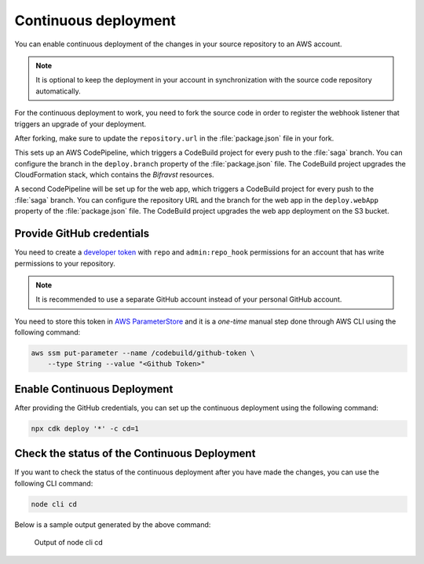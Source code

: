 .. _aws-continuous-deployment:

Continuous deployment
#####################

You can enable continuous deployment of the changes in your source repository to an AWS account.

.. note::

   It is optional to keep the deployment in your account in synchronization with the source code repository automatically.

For the continuous deployment to work, you need to fork the source code in order to register the webhook listener that triggers an upgrade of your deployment.

After forking, make sure to update the ``repository.url`` in the :file:`package.json` file in your fork.

This sets up an AWS CodePipeline, which triggers a CodeBuild project for every push to the :file:`saga` branch.
You can configure the branch in the ``deploy.branch`` property of the :file:`package.json` file.
The CodeBuild project upgrades the CloudFormation stack, which contains the *Bifravst* resources.

A second CodePipeline will be set up for the web app, which triggers a CodeBuild project for every push to the :file:`saga` branch.
You can configure the repository URL and the branch for the web app in the ``deploy.webApp`` property of the :file:`package.json` file.
The CodeBuild project upgrades the web app deployment on the S3 bucket.

Provide GitHub credentials
**************************

You need to create a `developer token <https://help.github.com/en/articles/creating-a-personal-access-token-for-the-command-line>`_ with ``repo`` and ``admin:repo_hook`` permissions for an account that has write permissions to your repository.

.. note::

   It is recommended to use a separate GitHub account instead of your personal GitHub account.

You need to store this token in `AWS ParameterStore <https://docs.aws.amazon.com/systems-manager/latest/userguide/systems-manager-parameter-store.html>`_ and it is a *one-time* manual step done through AWS CLI using the following command:

.. code-block:: bash

    aws ssm put-parameter --name /codebuild/github-token \
        --type String --value "<Github Token>"

Enable Continuous Deployment
****************************

After providing the GitHub credentials, you can set up the continuous deployment using the following command:

.. code-block:: bash

    npx cdk deploy '*' -c cd=1

Check the status of the Continuous Deployment
*********************************************

If you want to check the status of the continuous deployment after you have made the changes, you can use the following CLI command:

.. code-block:: bash

    node cli cd

Below is a sample output generated by the above command:

.. figure:: ./cli-cd.png
   :alt: Output of node cli cd

   Output of node cli cd
